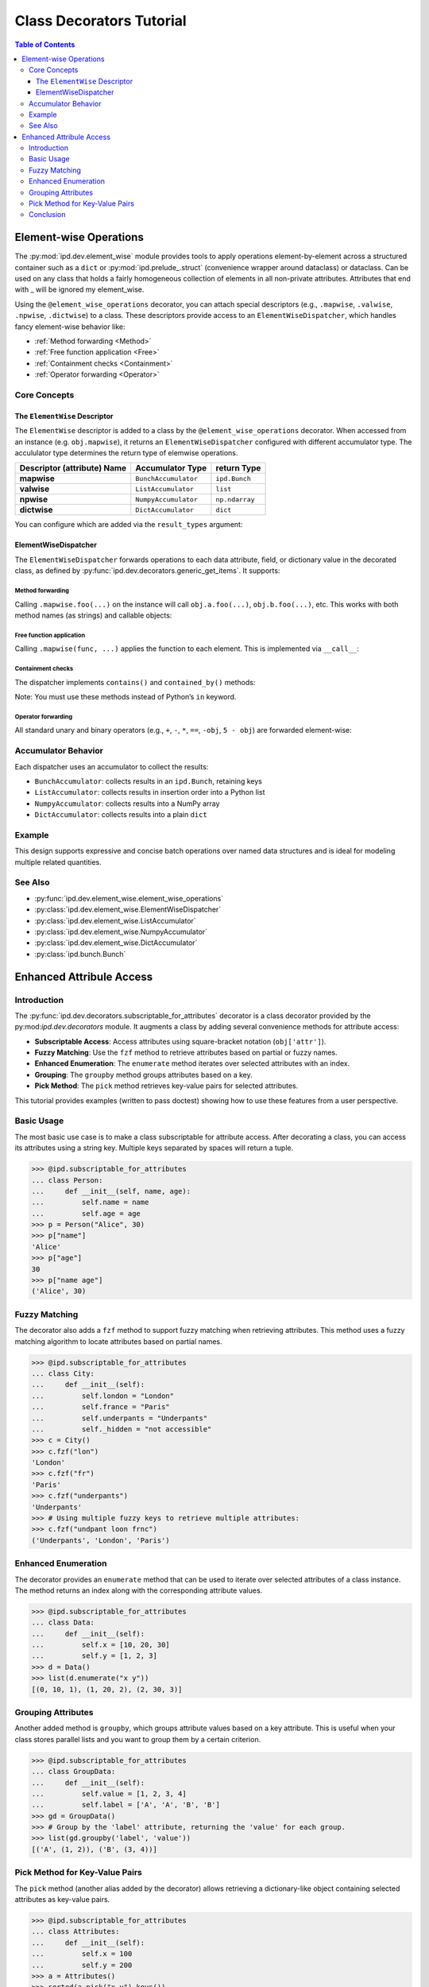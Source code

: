 .. _class_decorators:

=============================================
Class Decorators Tutorial
=============================================


.. contents:: Table of Contents
   :depth: 3

Element-wise Operations
========================

The :py:mod:`ipd.dev.element_wise` module provides tools to apply operations element-by-element across a structured container such as a ``dict`` or :py:mod:`ipd.prelude_.struct` (convenience wrapper around dataclass) or dataclass. Can be used on any class that holds a fairly homogeneous collection of elements in all non-private attributes. Attributes that end with _ will be ignored my element_wise.

Using the ``@element_wise_operations`` decorator, you can attach special descriptors (e.g., ``.mapwise``, ``.valwise``, ``.npwise``, ``.dictwise``) to a class. These descriptors provide access to an ``ElementWiseDispatcher``, which handles fancy element-wise behavior like:

- :ref:`Method forwarding <Method>`
- :ref:`Free function application <Free>`
- :ref:`Containment checks <Containment>`
- :ref:`Operator forwarding <Operator>`


Core Concepts
-------------

The ``ElementWise`` Descriptor
^^^^^^^^^^^^^^^^^^^^^^^^^^^^^^^^

The ``ElementWise`` descriptor is added to a class by the ``@element_wise_operations`` decorator. When accessed from an instance (e.g. ``obj.mapwise``), it returns an ``ElementWiseDispatcher`` configured with different accumulator type. The accululator type determines the return type of elemwise operations.

.. list-table::
   :header-rows: 1

   * - Descriptor (attribute) Name
     - Accumulator Type
     - return Type

   * - **mapwise**
     - ``BunchAccumulator``
     - ``ipd.Bunch``
   * - **valwise**
     - ``ListAccumulator``
     - ``list``
   * - **npwise**
     - ``NumpyAccumulator``
     - ``np.ndarray``
   * - **dictwise**
     - ``DictAccumulator``
     - ``dict``

You can configure which are added via the ``result_types`` argument:

.. doctest::

    >>> import ipd
    >>> @ipd.element_wise_operations(result_types="np val")
    ... @ipd.mutablestruct
    ... class MyStruct:
    ...     a: int
    ...     b: int

ElementWiseDispatcher
^^^^^^^^^^^^^^^^^^^^^^

The ``ElementWiseDispatcher`` forwards operations to each data attribute, field, or dictionary value in the decorated class, as defined by :py:func:`ipd.dev.decorators.generic_get_items`. It supports:

.. _Method:

Method forwarding
"""""""""""""""""""""""""""""""
Calling ``.mapwise.foo(...)`` on the instance will call ``obj.a.foo(...)``, ``obj.b.foo(...)``, etc.
This works with both method names (as strings) and callable objects:

.. doctest::

    >>> @ipd.element_wise_operations
    ... @ipd.mutablestruct
    ... class MyData:
    ...     a: list
    ...     b: list
    >>> d = MyData(a=[], b=[])
    >>> _ = d.mapwise.append(1, 2)
    >>> d.a
    [1]
    >>> d.b
    [2]

.. _Free:

Free function application
"""""""""""""""""""""""""""""""
Calling ``.mapwise(func, ...)`` applies the function to each element. This is implemented via ``__call__``:

.. doctest::

    >>> d = MyStruct(a=2, b=3)
    >>> d.valwise(lambda x: x**2)
    [4, 9]
    >>> d
    MyStruct(a=2, b=3)

.. _Containment:

Containment checks
"""""""""""""""""""""""""""""""
The dispatcher implements ``contains()`` and ``contained_by()`` methods:

.. doctest::

    >>> @ipd.element_wise_operations
    ... @ipd.mutablestruct
    ... class MyContainer:
    ...     a: list
    ...     b: list
    >>> c = MyContainer(a=[1, 2], b=[3])
    >>> c.mapwise.contains(2)
    Bunch(a=True, b=False)
    >>> c.mapwise.contained_by([[1, 2], [3]])
    Bunch(a=True, b=True)

Note: You must use these methods instead of Python’s ``in`` keyword.

.. _Operator:

Operator forwarding
"""""""""""""""""""""""""""""""
All standard unary and binary operators (e.g., ``+``, ``-``, ``*``, ``==``, ``-obj``, ``5 - obj``) are
forwarded element-wise:

.. doctest::

    >>> d = MyStruct(a=10, b=20)
    >>> d.npwise + 10
    array([20, 30])
    >>> d.valwise == 20
    [False, True]
    >>> -d.npwise
    array([-10, -20])
    >>> 5 - d.npwise
    array([ -5, -15])

Accumulator Behavior
--------------------
Each dispatcher uses an accumulator to collect the results:

- ``BunchAccumulator``: collects results in an ``ipd.Bunch``, retaining keys
- ``ListAccumulator``: collects results in insertion order into a Python list
- ``NumpyAccumulator``: collects results into a NumPy array
- ``DictAccumulator``: collects results into a plain ``dict``

Example
-------

.. doctest::

    >>> @ipd.element_wise_operations
    ... class MyMetrics(dict): pass
    >>> metrics = MyMetrics(a=1, b=2, c=3)
    >>> metrics.mapwise + 10
    Bunch(a=11, b=12, c=13)
    >>> metrics.valwise * 2
    [2, 4, 6]
    >>> metrics.npwise - 1
    array([0, 1, 2])

This design supports expressive and concise batch operations over named data
structures and is ideal for modeling multiple related quantities.

See Also
--------
- :py:func:`ipd.dev.element_wise.element_wise_operations`
- :py:class:`ipd.dev.element_wise.ElementWiseDispatcher`
- :py:class:`ipd.dev.element_wise.ListAccumulator`
- :py:class:`ipd.dev.element_wise.NumpyAccumulator`
- :py:class:`ipd.dev.element_wise.DictAccumulator`
- :py:class:`ipd.bunch.Bunch`


Enhanced Attribule Access
==============================

Introduction
------------
The :py:func:`ipd.dev.decorators.subscriptable_for_attributes` decorator is a class decorator provided by the py:mod:`ipd.dev.decorators` module. It augments a class by adding several convenience methods for attribute access:

- **Subscriptable Access**: Access attributes using square-bracket notation (``obj['attr']``).
- **Fuzzy Matching**: Use the ``fzf`` method to retrieve attributes based on partial or fuzzy names.
- **Enhanced Enumeration**: The ``enumerate`` method iterates over selected attributes with an index.
- **Grouping**: The ``groupby`` method groups attributes based on a key.
- **Pick Method**: The ``pick`` method retrieves key-value pairs for selected attributes.

This tutorial provides examples (written to pass doctest) showing how to use these features
from a user perspective.

Basic Usage
-----------
The most basic use case is to make a class subscriptable for attribute access. After decorating a class,
you can access its attributes using a string key. Multiple keys separated by spaces will return a tuple.

.. code-block:: python

    >>> @ipd.subscriptable_for_attributes
    ... class Person:
    ...     def __init__(self, name, age):
    ...         self.name = name
    ...         self.age = age
    >>> p = Person("Alice", 30)
    >>> p["name"]
    'Alice'
    >>> p["age"]
    30
    >>> p["name age"]
    ('Alice', 30)

Fuzzy Matching
--------------
The decorator also adds a ``fzf`` method to support fuzzy matching when retrieving attributes.
This method uses a fuzzy matching algorithm to locate attributes based on partial names.

.. code-block:: python

    >>> @ipd.subscriptable_for_attributes
    ... class City:
    ...     def __init__(self):
    ...         self.london = "London"
    ...         self.france = "Paris"
    ...         self.underpants = "Underpants"
    ...         self._hidden = "not accessible"
    >>> c = City()
    >>> c.fzf("lon")
    'London'
    >>> c.fzf("fr")
    'Paris'
    >>> c.fzf("underpants")
    'Underpants'
    >>> # Using multiple fuzzy keys to retrieve multiple attributes:
    >>> c.fzf("undpant loon frnc")
    ('Underpants', 'London', 'Paris')

Enhanced Enumeration
--------------------
The decorator provides an ``enumerate`` method that can be used to iterate over selected
attributes of a class instance. The method returns an index along with the corresponding
attribute values.

.. code-block:: python

    >>> @ipd.subscriptable_for_attributes
    ... class Data:
    ...     def __init__(self):
    ...         self.x = [10, 20, 30]
    ...         self.y = [1, 2, 3]
    >>> d = Data()
    >>> list(d.enumerate("x y"))
    [(0, 10, 1), (1, 20, 2), (2, 30, 3)]

Grouping Attributes
-------------------
Another added method is ``groupby``, which groups attribute values based on a key attribute.
This is useful when your class stores parallel lists and you want to group them by a certain criterion.

.. code-block:: python

    >>> @ipd.subscriptable_for_attributes
    ... class GroupData:
    ...     def __init__(self):
    ...         self.value = [1, 2, 3, 4]
    ...         self.label = ['A', 'A', 'B', 'B']
    >>> gd = GroupData()
    >>> # Group by the 'label' attribute, returning the 'value' for each group.
    >>> list(gd.groupby('label', 'value'))
    [('A', (1, 2)), ('B', (3, 4))]

Pick Method for Key-Value Pairs
--------------------------------
The ``pick`` method (another alias added by the decorator) allows retrieving a dictionary-like
object containing selected attributes as key-value pairs.

.. code-block:: python

    >>> @ipd.subscriptable_for_attributes
    ... class Attributes:
    ...     def __init__(self):
    ...         self.x = 100
    ...         self.y = 200
    >>> a = Attributes()
    >>> sorted(a.pick("x y").keys())
    ['x', 'y']

Conclusion
----------
The ``subscriptable_for_attributes`` decorator enhances classes by providing a flexible and
intuitive interface for attribute access. With support for subscriptable access, fuzzy matching,
enumeration, grouping, and key-value selection, it simplifies common tasks when working with class
attributes.

All examples provided above are doctest-friendly and can be automatically tested as part of your Sphinx
documentation build process.
